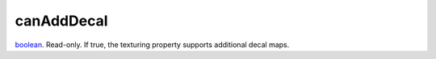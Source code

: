 canAddDecal
====================================================================================================

`boolean`_. Read-only. If true, the texturing property supports additional decal maps.

.. _`boolean`: ../../../lua/type/boolean.html
